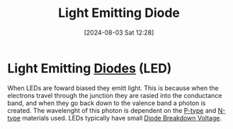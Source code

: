 :PROPERTIES:
:ID:       9f092447-9168-44ac-bc6a-2bea3889923e
:END:
#+title: Light Emitting Diode
#+date: [2024-08-03 Sat 12:28]
#+STARTUP: latexpreview
* Light Emitting [[id:a07c8c29-2c60-4b1e-aad9-8e99801e0dc4][Diodes]] (LED)
When LEDs are foward biased they emitt light. This is because when the electrons travel through the junction they are rasied into the conductance band, and when they go back down to the valence band a photon is created. The wavelenght of this photon is dependent on the [[id:18aa5061-7346-462c-9f77-d0a6c6e2752c][P-type]] and [[id:71e4c0dc-4fd7-4ad0-a4e4-9eb1f0a352bc][N-type]] materials used. LEDs typically have small [[id:a45c9daf-0e8d-47e5-9cad-f7e08af06a30][Diode Breakdown Voltage]].
